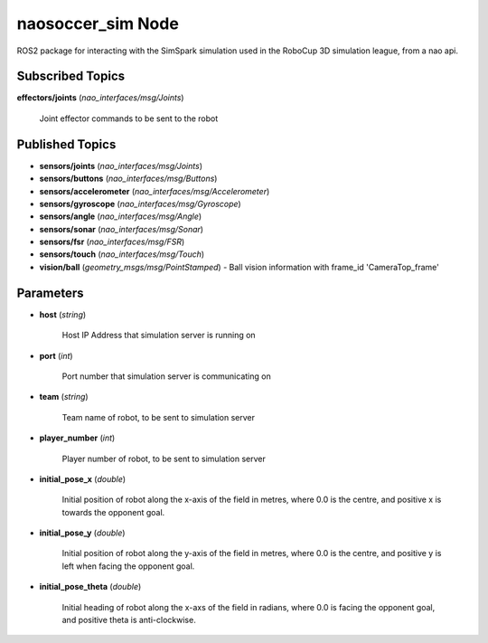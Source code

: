 naosoccer_sim Node
##################

ROS2 package for interacting with the SimSpark simulation used in the RoboCup 3D simulation league, from a nao api.

Subscribed Topics
*****************

**effectors/joints** (*nao_interfaces/msg/Joints*)

    Joint effector commands to be sent to the robot

Published Topics
****************

* **sensors/joints** (*nao_interfaces/msg/Joints*)

* **sensors/buttons** (*nao_interfaces/msg/Buttons*)

* **sensors/accelerometer** (*nao_interfaces/msg/Accelerometer*)

* **sensors/gyroscope** (*nao_interfaces/msg/Gyroscope*)

* **sensors/angle** (*nao_interfaces/msg/Angle*)

* **sensors/sonar** (*nao_interfaces/msg/Sonar*)

* **sensors/fsr** (*nao_interfaces/msg/FSR*)

* **sensors/touch** (*nao_interfaces/msg/Touch*)

* **vision/ball** (*geometry_msgs/msg/PointStamped*) - Ball vision information with frame_id 'CameraTop_frame'

Parameters
**********

* **host** (*string*)

    Host IP Address that simulation server is running on
    
* **port** (*int*)

    Port number that simulation server is communicating on
    
* **team** (*string*)

    Team name of robot, to be sent to simulation server
    
* **player_number** (*int*)

    Player number of robot, to be sent to simulation server

* **initial_pose_x** (*double*)

    Initial position of robot along the x-axis of the field in metres, where 0.0 is the centre, and positive x is towards the opponent goal.
    
* **initial_pose_y** (*double*)

    Initial position of robot along the y-axis of the field in metres, where 0.0 is the centre, and positive y is left when facing the opponent goal.
    
* **initial_pose_theta** (*double*)

    Initial heading of robot along the x-axs of the field in radians, where 0.0 is facing the opponent goal, and positive theta is anti-clockwise.
